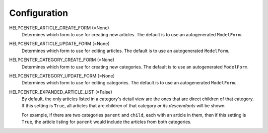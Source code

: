 =============
Configuration
=============

HELPCENTER_ARTICLE_CREATE_FORM (=None)
  Determines which form to use for creating new articles. The default
  is to use an autogenerated ``ModelForm``.

HELPCENTER_ARTICLE_UPDATE_FORM (=None)
  Determines which form to use for editing articles. The default is to
  use an autogenerated ``ModelForm``.

HELPCENTER_CATEGORY_CREATE_FORM (=None)
  Determines which form to use for creating new categories. The default
  is to use an autogenerated ``ModelForm``.

HELPCENTER_CATEGORY_UPDATE_FORM (=None)
  Determines which form to use for editing categories. The default is
  to use an autogenerated ``ModelForm``.

HELPCENTER_EXPANDED_ARTICLE_LIST (=False)
  By default, the only articles listed in a category's detail view are
  the ones that are direct children of that category. If this setting
  is ``True``, all articles that are children of that category *or its
  descendants* will be shown.

  For example, if there are two categories ``parent`` and ``child``, each
  with an article in them, then if this setting is ``True``, the article
  listing for ``parent`` would include the articles from both categories.
